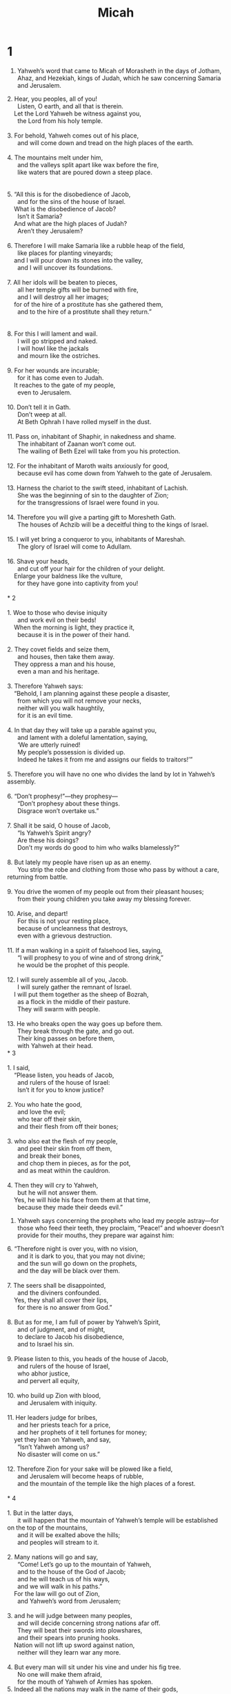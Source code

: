 #+TITLE: Micah
* 1
1. Yahweh’s word that came to Micah of Morasheth in the days of Jotham, Ahaz, and Hezekiah, kings of Judah, which he saw concerning Samaria and Jerusalem.
#+BEGIN_VERSE
2. Hear, you peoples, all of you!
      Listen, O earth, and all that is therein.
    Let the Lord Yahweh be witness against you,
      the Lord from his holy temple.

3. For behold, Yahweh comes out of his place,
      and will come down and tread on the high places of the earth.

4. The mountains melt under him,
      and the valleys split apart like wax before the fire,
      like waters that are poured down a steep place.


5. “All this is for the disobedience of Jacob,
      and for the sins of the house of Israel.
    What is the disobedience of Jacob?
      Isn’t it Samaria?
    And what are the high places of Judah?
      Aren’t they Jerusalem?

6. Therefore I will make Samaria like a rubble heap of the field,
      like places for planting vineyards;
    and I will pour down its stones into the valley,
      and I will uncover its foundations.

7. All her idols will be beaten to pieces,
      all her temple gifts will be burned with fire,
      and I will destroy all her images;
    for of the hire of a prostitute has she gathered them,
      and to the hire of a prostitute shall they return.”


8. For this I will lament and wail.
      I will go stripped and naked.
      I will howl like the jackals
      and mourn like the ostriches.

9. For her wounds are incurable;
      for it has come even to Judah.
    It reaches to the gate of my people,
      even to Jerusalem.

10. Don’t tell it in Gath.
      Don’t weep at all.
      At Beth Ophrah I have rolled myself in the dust.

11. Pass on, inhabitant of Shaphir, in nakedness and shame.
      The inhabitant of Zaanan won’t come out.
      The wailing of Beth Ezel will take from you his protection.

12. For the inhabitant of Maroth waits anxiously for good,
      because evil has come down from Yahweh to the gate of Jerusalem.

13. Harness the chariot to the swift steed, inhabitant of Lachish.
      She was the beginning of sin to the daughter of Zion;
      for the transgressions of Israel were found in you.

14. Therefore you will give a parting gift to Moresheth Gath.
      The houses of Achzib will be a deceitful thing to the kings of Israel.

15. I will yet bring a conqueror to you, inhabitants of Mareshah.
      The glory of Israel will come to Adullam.

16. Shave your heads,
      and cut off your hair for the children of your delight.
    Enlarge your baldness like the vulture,
      for they have gone into captivity from you!

*  2

1. Woe to those who devise iniquity
      and work evil on their beds!
    When the morning is light, they practice it,
      because it is in the power of their hand.

2. They covet fields and seize them,
      and houses, then take them away.
    They oppress a man and his house,
      even a man and his heritage.

3. Therefore Yahweh says:
    “Behold, I am planning against these people a disaster,
      from which you will not remove your necks,
      neither will you walk haughtily,
      for it is an evil time.

4. In that day they will take up a parable against you,
      and lament with a doleful lamentation, saying,
      ‘We are utterly ruined!
      My people’s possession is divided up.
      Indeed he takes it from me and assigns our fields to traitors!’”

5. Therefore you will have no one who divides the land by lot in Yahweh’s assembly.

6. “Don’t prophesy!”—they prophesy—
      “Don’t prophesy about these things.
      Disgrace won’t overtake us.”

7. Shall it be said, O house of Jacob,
      “Is Yahweh’s Spirit angry?
      Are these his doings?
      Don’t my words do good to him who walks blamelessly?”

8. But lately my people have risen up as an enemy.
      You strip the robe and clothing from those who pass by without a care, returning from battle.

9. You drive the women of my people out from their pleasant houses;
      from their young children you take away my blessing forever.

10. Arise, and depart!
      For this is not your resting place,
      because of uncleanness that destroys,
      even with a grievous destruction.

11. If a man walking in a spirit of falsehood lies, saying,
      “I will prophesy to you of wine and of strong drink,”
      he would be the prophet of this people.

12. I will surely assemble all of you, Jacob.
      I will surely gather the remnant of Israel.
    I will put them together as the sheep of Bozrah,
      as a flock in the middle of their pasture.
      They will swarm with people.

13. He who breaks open the way goes up before them.
      They break through the gate, and go out.
      Their king passes on before them,
      with Yahweh at their head.
* 3

1. I said,
    “Please listen, you heads of Jacob,
      and rulers of the house of Israel:
      Isn’t it for you to know justice?

2. You who hate the good,
      and love the evil;
      who tear off their skin,
      and their flesh from off their bones;

3. who also eat the flesh of my people,
      and peel their skin from off them,
      and break their bones,
      and chop them in pieces, as for the pot,
      and as meat within the cauldron.

4. Then they will cry to Yahweh,
      but he will not answer them.
    Yes, he will hide his face from them at that time,
      because they made their deeds evil.”
#+END_VERSE

5. Yahweh says concerning the prophets who lead my people astray—for those who feed their teeth, they proclaim, “Peace!” and whoever doesn’t provide for their mouths, they prepare war against him:

#+BEGIN_VERSE
6. “Therefore night is over you, with no vision,
      and it is dark to you, that you may not divine;
      and the sun will go down on the prophets,
      and the day will be black over them.

7. The seers shall be disappointed,
      and the diviners confounded.
    Yes, they shall all cover their lips,
      for there is no answer from God.”

8. But as for me, I am full of power by Yahweh’s Spirit,
      and of judgment, and of might,
      to declare to Jacob his disobedience,
      and to Israel his sin.

9. Please listen to this, you heads of the house of Jacob,
      and rulers of the house of Israel,
      who abhor justice,
      and pervert all equity,

10. who build up Zion with blood,
      and Jerusalem with iniquity.

11. Her leaders judge for bribes,
      and her priests teach for a price,
      and her prophets of it tell fortunes for money;
    yet they lean on Yahweh, and say,
      “Isn’t Yahweh among us?
      No disaster will come on us.”

12. Therefore Zion for your sake will be plowed like a field,
      and Jerusalem will become heaps of rubble,
      and the mountain of the temple like the high places of a forest.

*  4

1. But in the latter days,
      it will happen that the mountain of Yahweh’s temple will be established on the top of the mountains,
      and it will be exalted above the hills;
      and peoples will stream to it.

2. Many nations will go and say,
      “Come! Let’s go up to the mountain of Yahweh,
      and to the house of the God of Jacob;
      and he will teach us of his ways,
      and we will walk in his paths.”
    For the law will go out of Zion,
      and Yahweh’s word from Jerusalem;

3. and he will judge between many peoples,
      and will decide concerning strong nations afar off.
      They will beat their swords into plowshares,
      and their spears into pruning hooks.
    Nation will not lift up sword against nation,
      neither will they learn war any more.

4. But every man will sit under his vine and under his fig tree.
      No one will make them afraid,
      for the mouth of Yahweh of Armies has spoken.
5. Indeed all the nations may walk in the name of their gods,
      but we will walk in the name of Yahweh our God forever and ever.

6. “In that day,” says Yahweh,
      “I will assemble that which is lame,
      and I will gather that which is driven away,
      and that which I have afflicted;

7. and I will make that which was lame a remnant,
      and that which was cast far off a strong nation:
      and Yahweh will reign over them on Mount Zion from then on, even forever.”

8. You, tower of the flock, the hill of the daughter of Zion,
      to you it will come.
    Yes, the former dominion will come,
      the kingdom of the daughter of Jerusalem.


9. Now why do you cry out aloud?
      Is there no king in you?
      Has your counselor perished,
      that pains have taken hold of you as of a woman in travail?

10. Be in pain, and labor to give birth, daughter of Zion,
      like a woman in travail;
      for now you will go out of the city,
      and will dwell in the field,
      and will come even to Babylon.
    There you will be rescued.
      There Yahweh will redeem you from the hand of your enemies.


11. Now many nations have assembled against you, that say,
      “Let her be defiled,
      and let our eye gloat over Zion.”

12. But they don’t know the thoughts of Yahweh,
      neither do they understand his counsel;
      for he has gathered them like the sheaves to the threshing floor.

13. Arise and thresh, daughter of Zion,
      for I will make your horn iron,
      and I will make your hoofs bronze.
    You will beat in pieces many peoples.
    I will devote their gain to Yahweh,
      and their substance to the Lord of the whole earth.

*  5

1. Now you shall gather yourself in troops,
      daughter of troops.
    He has laid siege against us.
      They will strike the judge of Israel with a rod on the cheek.

2. But you, Bethlehem Ephrathah,
      being small among the clans of Judah,
      out of you one will come out to me who is to be ruler in Israel;
      whose goings out are from of old, from ancient times.

3. Therefore he will abandon them until the time that she who is in labor gives birth.
      Then the rest of his brothers will return to the children of Israel.

4. He shall stand, and shall shepherd in the strength of Yahweh,
      in the majesty of the name of Yahweh his God.
      They will live, for then he will be great to the ends of the earth.

5. He will be our peace when Assyria invades our land
      and when he marches through our fortresses,
      then we will raise against him seven shepherds,
      and eight leaders of men.

6. They will rule the land of Assyria with the sword,
      and the land of Nimrod in its gates.
    He will deliver us from the Assyrian,
      when he invades our land,
      and when he marches within our border.

7. The remnant of Jacob will be among many peoples
      like dew from Yahweh,
      like showers on the grass,
      that don’t wait for man
      nor wait for the sons of men.

8. The remnant of Jacob will be among the nations,
      among many peoples,
      like a lion among the animals of the forest,
      like a young lion among the flocks of sheep;
      who, if he goes through, treads down and tears in pieces,
      and there is no one to deliver.

9. Let your hand be lifted up above your adversaries,
      and let all of your enemies be cut off.

10. “It will happen in that day”, says Yahweh,
      “that I will cut off your horses from among you
      and will destroy your chariots.

11. I will cut off the cities of your land
      and will tear down all your strongholds.

12. I will destroy witchcraft from your hand.
      You shall have no soothsayers.

13. I will cut off your engraved images and your pillars from among you;
      and you shall no more worship the work of your hands.

14. I will uproot your Asherah poles from among you;
      and I will destroy your cities.

15. I will execute vengeance in anger
      and wrath on the nations that didn’t listen.”
* 6

1. Listen now to what Yahweh says:
    “Arise, plead your case before the mountains,
      and let the hills hear what you have to say.

2. Hear, you mountains, Yahweh’s indictment,
      and you enduring foundations of the earth;
      for Yahweh has a case against his people,
      and he will contend with Israel.

3. My people, what have I done to you?
      How have I burdened you?
      Answer me!

4. For I brought you up out of the land of Egypt,
      and redeemed you out of the house of bondage.
      I sent before you Moses, Aaron, and Miriam.

5. My people, remember now what Balak king of Moab devised,
      and what Balaam the son of Beor answered him from Shittim to Gilgal,
      that you may know the righteous acts of Yahweh.”


6. How shall I come before Yahweh,
      and bow myself before the exalted God?
    Shall I come before him with burnt offerings,
      with calves a year old?

7. Will Yahweh be pleased with thousands of rams?
      With tens of thousands of rivers of oil?
    Shall I give my firstborn for my disobedience?
      The fruit of my body for the sin of my soul?

8. He has shown you, O man, what is good.
      What does Yahweh require of you, but to act justly,
      to love mercy, and to walk humbly with your God?


9. Yahweh’s voice calls to the city—
      and wisdom fears your name—
    “Listen to the rod,
      and he who appointed it.

10. Are there yet treasures of wickedness in the house of the wicked,
      and a short ephah that is accursed?

11. Shall I tolerate dishonest scales,
      and a bag of deceitful weights?

12. Her rich men are full of violence,
      her inhabitants speak lies,
      and their tongue is deceitful in their speech.

13. Therefore I also have struck you with a grievous wound.
      I have made you desolate because of your sins.

14. You shall eat, but not be satisfied.
      Your hunger will be within you.
      You will store up, but not save,
      and that which you save I will give up to the sword.

15. You will sow, but won’t reap.
      You will tread the olives, but won’t anoint yourself with oil;
      and crush grapes, but won’t drink the wine.

16. For the statutes of Omri are kept,
      and all the works of Ahab’s house.
      You walk in their counsels,
      that I may make you a ruin,
      and your inhabitants a hissing.
      You will bear the reproach of my people.”

*  7

1. Misery is mine!
      Indeed, I am like one who gathers the summer fruits, as gleanings of the vineyard.
      There is no cluster of grapes to eat.
      My soul desires to eat the early fig.

2. The godly man has perished out of the earth,
      and there is no one upright among men.
      They all lie in wait for blood;
      every man hunts his brother with a net.

3. Their hands are on that which is evil to do it diligently.
      The ruler and judge ask for a bribe.
    The powerful man dictates the evil desire of his soul.
      Thus they conspire together.

4. The best of them is like a brier.
      The most upright is worse than a thorn hedge.
    The day of your watchmen,
      even your visitation, has come;
      now is the time of their confusion.

5. Don’t trust in a neighbor.
      Don’t put confidence in a friend.
      With the woman lying in your embrace,
      be careful of the words of your mouth!

6. For the son dishonors the father,
      the daughter rises up against her mother,
      the daughter-in-law against her mother-in-law;
      a man’s enemies are the men of his own house.

7. But as for me, I will look to Yahweh.
      I will wait for the God of my salvation.
      My God will hear me.

8. Don’t rejoice against me, my enemy.
      When I fall, I will arise.
      When I sit in darkness, Yahweh will be a light to me.

9. I will bear the indignation of Yahweh,
      because I have sinned against him,
      until he pleads my case and executes judgment for me.
      He will bring me out to the light.
      I will see his righteousness.

10. Then my enemy will see it,
      and shame will cover her who said to me,
      “Where is Yahweh your God?”
    My eyes will see her.
      Now she will be trodden down like the mire of the streets.

11. A day to build your walls!
      In that day, he will extend your boundary.

12. In that day they will come to you from Assyria and the cities of Egypt,
      and from Egypt even to the River,
      and from sea to sea,
      and mountain to mountain.

13. Yet the land will be desolate because of those who dwell therein,
      for the fruit of their doings.

14. Shepherd your people with your staff,
      the flock of your heritage,
      who dwell by themselves in a forest.
    Let them feed in the middle of fertile pasture land,
      in Bashan and Gilead, as in the days of old.

15. “As in the days of your coming out of the land of Egypt,
      I will show them marvelous things.”

16. The nations will see and be ashamed of all their might.
      They will lay their hand on their mouth.
      Their ears will be deaf.

17. They will lick the dust like a serpent.
      Like crawling things of the earth, they will come trembling out of their dens.
      They will come with fear to Yahweh our God,
      and will be afraid because of you.

18. Who is a God like you, who pardons iniquity,
      and passes over the disobedience of the remnant of his heritage?
    He doesn’t retain his anger forever,
      because he delights in loving kindness.

19. He will again have compassion on us.
      He will tread our iniquities under foot.
      You will cast all their sins into the depths of the sea.

20. You will give truth to Jacob,
      and mercy to Abraham,
      as you have sworn to our fathers from the days of old.
#+END_VERSE

